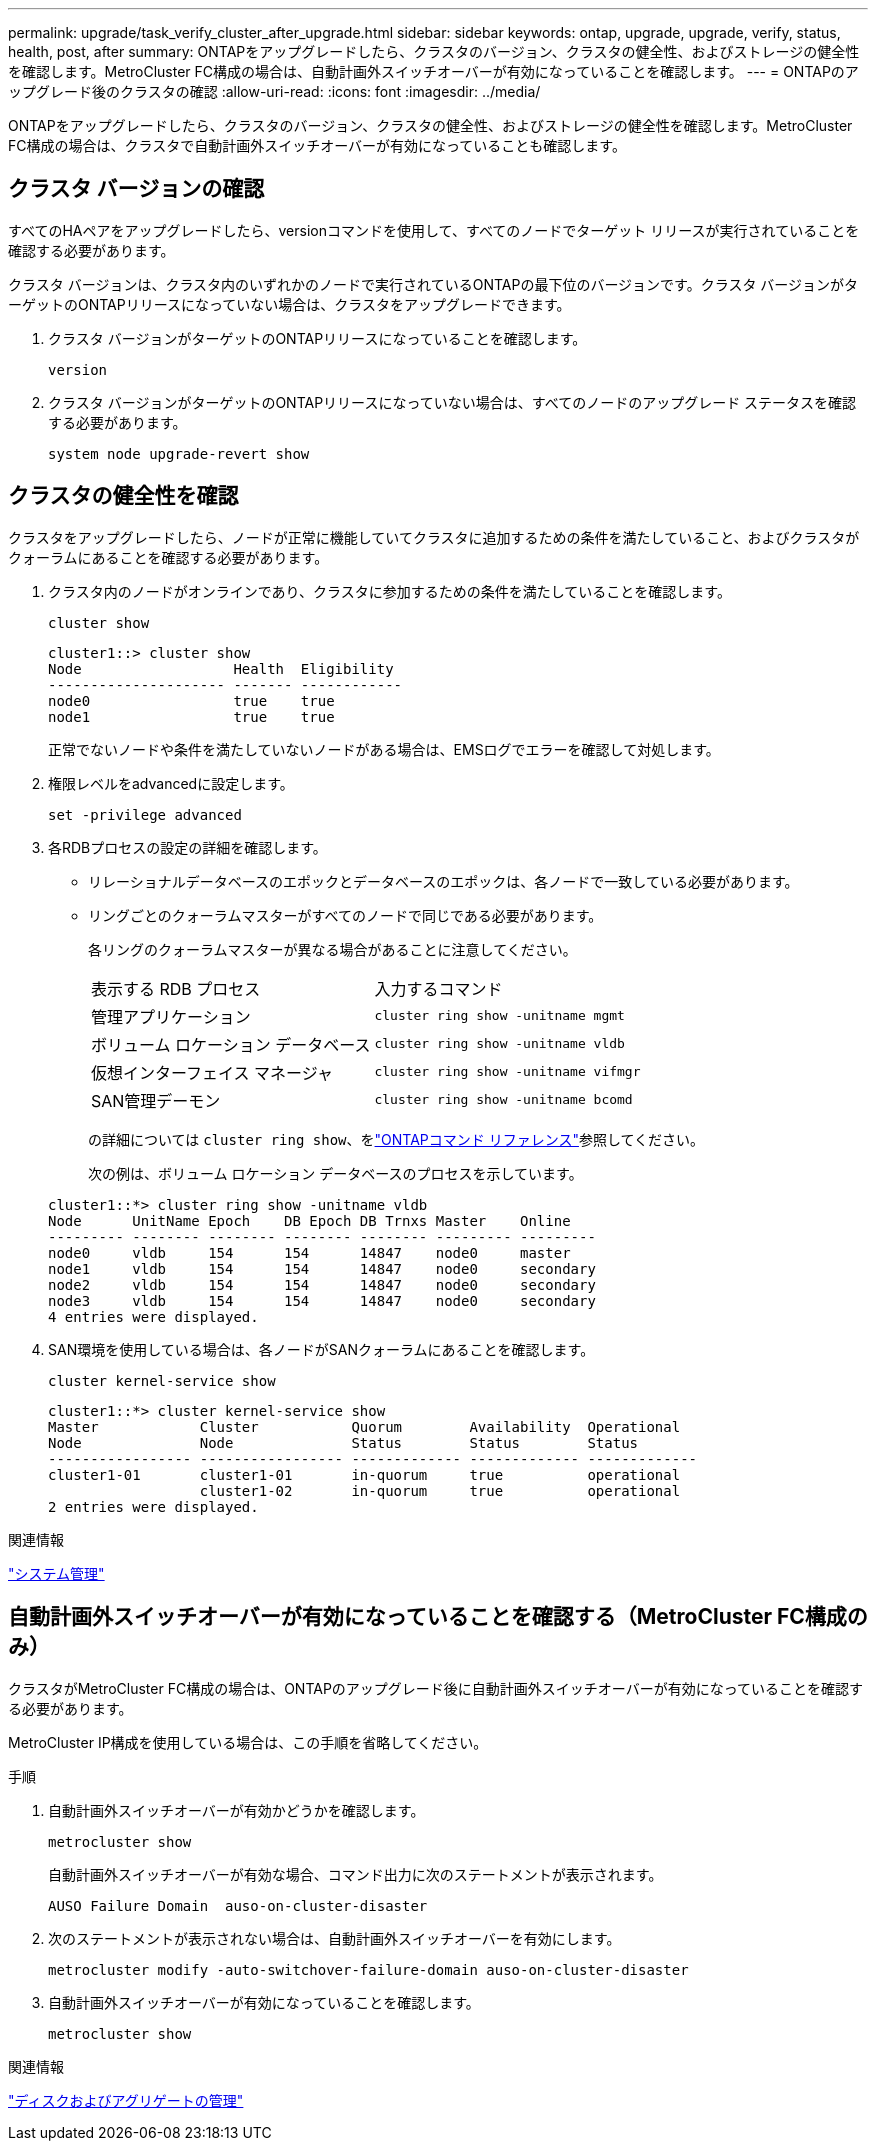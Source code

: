 ---
permalink: upgrade/task_verify_cluster_after_upgrade.html 
sidebar: sidebar 
keywords: ontap, upgrade, upgrade, verify, status, health, post, after 
summary: ONTAPをアップグレードしたら、クラスタのバージョン、クラスタの健全性、およびストレージの健全性を確認します。MetroCluster FC構成の場合は、自動計画外スイッチオーバーが有効になっていることを確認します。 
---
= ONTAPのアップグレード後のクラスタの確認
:allow-uri-read: 
:icons: font
:imagesdir: ../media/


[role="lead"]
ONTAPをアップグレードしたら、クラスタのバージョン、クラスタの健全性、およびストレージの健全性を確認します。MetroCluster FC構成の場合は、クラスタで自動計画外スイッチオーバーが有効になっていることも確認します。



== クラスタ バージョンの確認

すべてのHAペアをアップグレードしたら、versionコマンドを使用して、すべてのノードでターゲット リリースが実行されていることを確認する必要があります。

クラスタ バージョンは、クラスタ内のいずれかのノードで実行されているONTAPの最下位のバージョンです。クラスタ バージョンがターゲットのONTAPリリースになっていない場合は、クラスタをアップグレードできます。

. クラスタ バージョンがターゲットのONTAPリリースになっていることを確認します。
+
[source, cli]
----
version
----
. クラスタ バージョンがターゲットのONTAPリリースになっていない場合は、すべてのノードのアップグレード ステータスを確認する必要があります。
+
[source, cli]
----
system node upgrade-revert show
----




== クラスタの健全性を確認

クラスタをアップグレードしたら、ノードが正常に機能していてクラスタに追加するための条件を満たしていること、およびクラスタがクォーラムにあることを確認する必要があります。

. クラスタ内のノードがオンラインであり、クラスタに参加するための条件を満たしていることを確認します。
+
[source, cli]
----
cluster show
----
+
[listing]
----
cluster1::> cluster show
Node                  Health  Eligibility
--------------------- ------- ------------
node0                 true    true
node1                 true    true
----
+
正常でないノードや条件を満たしていないノードがある場合は、EMSログでエラーを確認して対処します。

. 権限レベルをadvancedに設定します。
+
[source, cli]
----
set -privilege advanced
----
. 各RDBプロセスの設定の詳細を確認します。
+
** リレーショナルデータベースのエポックとデータベースのエポックは、各ノードで一致している必要があります。
** リングごとのクォーラムマスターがすべてのノードで同じである必要があります。
+
各リングのクォーラムマスターが異なる場合があることに注意してください。

+
|===


| 表示する RDB プロセス | 入力するコマンド 


 a| 
管理アプリケーション
 a| 
`cluster ring show -unitname mgmt`



 a| 
ボリューム ロケーション データベース
 a| 
`cluster ring show -unitname vldb`



 a| 
仮想インターフェイス マネージャ
 a| 
`cluster ring show -unitname vifmgr`



 a| 
SAN管理デーモン
 a| 
`cluster ring show -unitname bcomd`

|===
+
の詳細については `cluster ring show`、をlink:https://docs.netapp.com/us-en/ontap-cli/cluster-ring-show.html["ONTAPコマンド リファレンス"^]参照してください。

+
次の例は、ボリューム ロケーション データベースのプロセスを示しています。



+
[listing]
----
cluster1::*> cluster ring show -unitname vldb
Node      UnitName Epoch    DB Epoch DB Trnxs Master    Online
--------- -------- -------- -------- -------- --------- ---------
node0     vldb     154      154      14847    node0     master
node1     vldb     154      154      14847    node0     secondary
node2     vldb     154      154      14847    node0     secondary
node3     vldb     154      154      14847    node0     secondary
4 entries were displayed.
----
. SAN環境を使用している場合は、各ノードがSANクォーラムにあることを確認します。
+
[source, cli]
----
cluster kernel-service show
----
+
[listing]
----
cluster1::*> cluster kernel-service show
Master            Cluster           Quorum        Availability  Operational
Node              Node              Status        Status        Status
----------------- ----------------- ------------- ------------- -------------
cluster1-01       cluster1-01       in-quorum     true          operational
                  cluster1-02       in-quorum     true          operational
2 entries were displayed.
----


.関連情報
link:../system-admin/index.html["システム管理"]



== 自動計画外スイッチオーバーが有効になっていることを確認する（MetroCluster FC構成のみ）

クラスタがMetroCluster FC構成の場合は、ONTAPのアップグレード後に自動計画外スイッチオーバーが有効になっていることを確認する必要があります。

MetroCluster IP構成を使用している場合は、この手順を省略してください。

.手順
. 自動計画外スイッチオーバーが有効かどうかを確認します。
+
[source, cli]
----
metrocluster show
----
+
自動計画外スイッチオーバーが有効な場合、コマンド出力に次のステートメントが表示されます。

+
[listing]
----
AUSO Failure Domain  auso-on-cluster-disaster
----
. 次のステートメントが表示されない場合は、自動計画外スイッチオーバーを有効にします。
+
[source, cli]
----
metrocluster modify -auto-switchover-failure-domain auso-on-cluster-disaster
----
. 自動計画外スイッチオーバーが有効になっていることを確認します。
+
[source, cli]
----
metrocluster show
----


.関連情報
link:../disks-aggregates/index.html["ディスクおよびアグリゲートの管理"]
